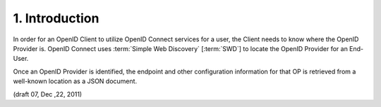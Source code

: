 1.  Introduction
========================

In order for an OpenID Client 
to utilize OpenID Connect services for a user, 
the Client needs to know where the OpenID Provider is. 
OpenID Connect uses :term:`Simple Web Discovery` [:term:`SWD`] 
to locate the OpenID Provider for an End-User.

Once an OpenID Provider is identified, 
the endpoint and other configuration information 
for that OP is retrieved from a well-known location as a JSON document.

(draft 07, Dec ,22, 2011)

